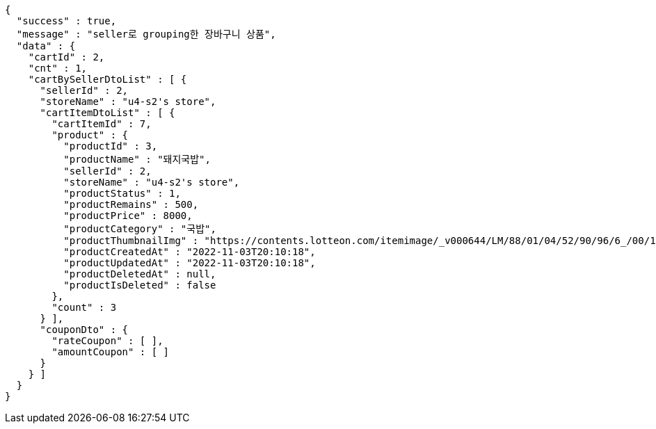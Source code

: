 [source,options="nowrap"]
----
{
  "success" : true,
  "message" : "seller로 grouping한 장바구니 상품",
  "data" : {
    "cartId" : 2,
    "cnt" : 1,
    "cartBySellerDtoList" : [ {
      "sellerId" : 2,
      "storeName" : "u4-s2's store",
      "cartItemDtoList" : [ {
        "cartItemId" : 7,
        "product" : {
          "productId" : 3,
          "productName" : "돼지국밥",
          "sellerId" : 2,
          "storeName" : "u4-s2's store",
          "productStatus" : 1,
          "productRemains" : 500,
          "productPrice" : 8000,
          "productCategory" : "국밥",
          "productThumbnailImg" : "https://contents.lotteon.com/itemimage/_v000644/LM/88/01/04/52/90/96/6_/00/1/LM8801045290966_001_1.jpg/dims/optimize/dims/resizemc/360x360",
          "productCreatedAt" : "2022-11-03T20:10:18",
          "productUpdatedAt" : "2022-11-03T20:10:18",
          "productDeletedAt" : null,
          "productIsDeleted" : false
        },
        "count" : 3
      } ],
      "couponDto" : {
        "rateCoupon" : [ ],
        "amountCoupon" : [ ]
      }
    } ]
  }
}
----